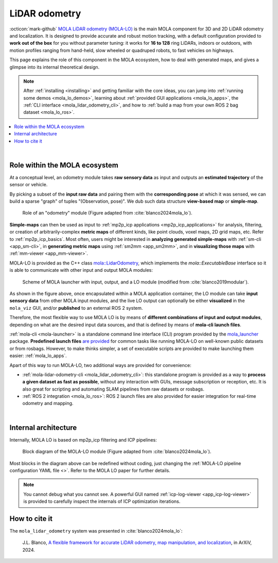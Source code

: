 .. _mola_lidar_odometry:

============================
LiDAR odometry
============================

:octicon:`mark-github` `MOLA LiDAR odometry (MOLA-LO) <https://github.com/MOLAorg/mola_lidar_odometry/>`_ is
the main MOLA component for 3D and 2D LiDAR odometry and localization.
It is designed to provide accurate and robust motion tracking, with a
default configuration provided to **work out of the box** for you without
parameter tuning: it works for **16 to 128** ring LiDARs,
indoors or outdoors, with motion profiles ranging from
hand-held, slow wheeled or quadruped robots, to fast vehicles on highways.

This page explains the role of this component in the MOLA ecosystem,
how to deal with generated maps, and gives a glimpse into its internal
theoretical design.

.. note::
  After :ref:`installing <installing>` and getting familiar with the core ideas,
  you can jump into :ref:`running some demos <mola_lo_demos>`,
  learning about :ref:`provided GUI applications <mola_lo_apps>`,
  the :ref:`CLI interface <mola_lidar_odometry_cli>`,
  and how to :ref:`build a map from your own ROS 2 bag dataset <mola_lo_ros>`.

.. contents::
   :depth: 1
   :local:
   :backlinks: none

.. raw:: html

   <div style="width: 100%; overflow: hidden;">
     <video controls autoplay loop muted style="width: 512px;">
       <source src="videos/mola_main_page_video.mp4" type="video/mp4">
     </video>
   </div>

|

.. _mola-lo-role:

Role within the MOLA ecosystem
----------------------------------

At a conceptual level, an odometry module takes **raw sensory data** as input
and outputs an **estimated trajectory** of the sensor or vehicle.

By picking a subset of the **input raw data** and pairing them with the **corresponding
pose** at which it was sensed, we can build a sparse "graph" of tuples "(Observation, pose)".
We dub such data structure **view-based map** or **simple-map**.

.. figure:: imgs/odometry_inputs_outputs.png
   :width: 400

   Role of an "odometry" module (Figure adapted from :cite:`blanco2024mola_lo`).


**Simple-maps** can then be used as input to :ref:`mp2p_icp applications <mp2p_icp_applications>` for analysis, filtering,
or creation of arbitrarily-complex **metric maps** of different kinds, like point clouds, voxel maps, 2D grid maps, etc.
Refer to :ref:`mp2p_icp_basics`.
Most often, users might be interested in **analyzing generated simple-maps** with :ref:`sm-cli <app_sm-cli>`,
in **generating metric maps** using :ref:`sm2mm <app_sm2mm>`,
and in **visualizing those maps** with  :ref:`mm-viewer <app_mm-viewer>`.


MOLA-LO is provided as the C++ class `mola::LidarOdometry <class_mola_LidarOdometry.html>`_, which 
implements the `mola::ExecutableBase` interface so it is able to communicate
with other input and output MOLA modules:

.. figure:: imgs/mola_system_scheme.png
   :width: 690

   Scheme of MOLA launcher with input, output, and a LO module (modified from :cite:`blanco2019modular`).


As shown in the figure above, once encapsulated within a MOLA application container,
the LO module can take **input sensory data** from other MOLA input modules, 
and the live LO output can optionally be either **visualized** in the ``mola_viz`` GUI,
and/or **published** to an external ROS 2 system.

Therefore, the most flexible way to use MOLA LO is by means of **different combinations
of input and output modules**, depending on what are the desired input data sources,
and that is defined by means of **mola-cli launch files**.

:ref:`mola-cli <mola-launcher>` is a standalone command line interface (CLI) program
provided by the `mola_launcher <https://github.com/MOLAorg/mola/tree/develop/mola_launcher>`_ package.
**Predefined launch files** `are provided <https://github.com/MOLAorg/mola_lidar_odometry/tree/develop/mola-cli-launchs>`_
for common tasks like running MOLA-LO on well-known public datasets 
or from rosbags.
However, to make thinks simpler, a set of executable scripts are provided
to make launching them easier: :ref:`mola_lo_apps`.

Apart of this way to run MOLA-LO, two additional ways are provided for convenience: 

* :ref:`mola-lidar-odometry-cli <mola_lidar_odometry_cli>`: this standalone program
  is provided as a way to **process a given dataset as fast as possible**, without
  any interaction with GUIs, message subscription or reception, etc.
  It is also great for scripting and automating SLAM pipelines from raw datasets or rosbags.
* :ref:`ROS 2 integration <mola_lo_ros>`: ROS 2 launch files are also provided for easier integration
  for real-time odometry and mapping.

|

.. _mola-internal-arch:

Internal architecture
-------------------------

Internally, MOLA LO is based on mp2p_icp filtering and ICP pipelines:

.. figure:: imgs/mola_lidar_odometry_architecture.png
   :width: 690

   Block diagram of the MOLA-LO module (Figure adapted from :cite:`blanco2024mola_lo`).


Most blocks in the diagram above can be redefined without coding, just changing the :ref:`MOLA-LO pipeline configuration YAML file <>`.
Refer to the MOLA LO paper for further details.

.. note::

  You cannot debug what you cannot see. A powerful GUI named :ref:`icp-log-viewer <app_icp-log-viewer>`
  is provided to carefully inspect the internals of ICP optimization iterations.


How to cite it
-------------------------

The ``mola_lidar_odometry`` system was presented in :cite:`blanco2024mola_lo`:

  J.L. Blanco,
  `A flexible framework for accurate LiDAR odometry, map manipulation, and localization <TBD>`_, in
  ArXiV, 2024.
